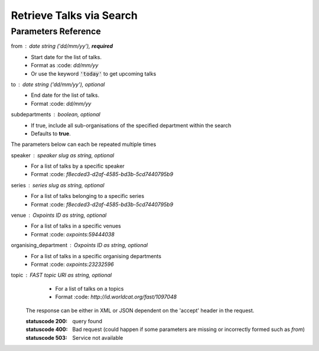 *************************
Retrieve Talks via Search
*************************

.. http:get:: /talks/search

    Search for Talks

    **Example request**:

    .. sourcecode:: http

		GET /api/talks/search?from=today&topic=X HTTP/1.1
		Host: talks.ox.ac.uk
		Accept: application/json

    **Example response**:

    .. sourcecode:: http

        HTTP/1.1 200 OK
        Content-Type: application/json

        {
            "_links": {
                "self": {
                    "href": "http://talks.ox.ac.uk/api/talks/search?from=01/01/01"
                },
                "next": null,
                "prev": null
            },
            "_embedded":
                {
                    "talks": [
                    {
                        "_links": {
                            "self": {
                                "href": "/api/talks/fa67d13a-f17d-471d-b8cc-33b3d7759956"
                            },
                            "talks_page": {
                                "href": "/talks/id/fa67d13a-f17d-471d-b8cc-33b3d7759956/"
                            }

                        },
                        "title": "What can babies with Down syndrome possibly tell us about Alzheimer's dementia in adults?",
                        "start": "2015-01-29T18:00:00Z",
                        "end": "2015-01-29T19:00:00Z",
                        "formatted_date": "29 January 2015, 18:00",
                        "formatted_time": "18:00",
                        "description": "It may seem paradoxical to focus on babies ...",
                        "_embedded":
                        {
                            "speakers": [ ],
                            "venue": {
                                "_links": {
                                    "self": {
                                        "href": "//api.m.ox.ac.uk/places/oxpoints:50009121"
                                    }
                                },
                                "name": "Mary Gray Allen Building",
                                "map_link": "//maps.ox.ac.uk/#/places/oxpoints:50009121"

                            },
                            "organising_department": null,
                            "topics": [
                                {
                                    "uri": "http://id.worldcat.org/fast/806532",
                                    "label": "Alzheimer's disease"
                                }, {
                                    "uri": "http://id.worldcat.org/fast/890050",
                                    "label": "Dementia"
                                }
                            ]
                        }
                    }
                    ]
                }
            }


Parameters Reference
====================


from : date string (`'dd/mm/yy'`), **required**
     * Start date for the list of talks. 
     * Format as :code: `dd/mm/yy` 
     * Or use the keyword :code:`'today'` to get upcoming talks

to : date string (`'dd/mm/yy'`), optional
    * End date for the list of talks.
    * Format :code: `dd/mm/yy`

subdepartments : boolean, optional
    * If true, include all sub-organisations of the specified department within the search
    * Defaults to **true**. 
    

The parameters below can each be repeated multiple times

speaker : speaker slug as string, optional
         * For a list of talks by a specific speaker
         * Format :code: `f8ecded3-d2af-4585-bd3b-5cd7440795b9`
         
series : series slug as string, optional
         * For a list of talks belonging to a specific series
         * Format :code: `f8ecded3-d2af-4585-bd3b-5cd7440795b9`  
         
venue : Oxpoints ID as string, optional
       * For a list of talks in a specific venues
       * Format :code: `oxpoints:59444038` 
       
organising_department : Oxpoints ID as string, optional
        * For a list of talks in a specific organising departments
        * Format :code: `oxpoints:23232596` 
                       
topic : FAST topic URI as string, optional
        * For a list of talks on a topics
        * Format :code: `http://id.worldcat.org/fast/1097048`
     

    The response can be either in XML or JSON dependent on the 'accept' header in the request.

    :statuscode 200: query found
    :statuscode 400: Bad request (could happen if some parameters are missing or incorrectly formed such as `from`)
    :statuscode 503: Service not available

